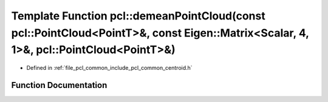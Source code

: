 .. _exhale_function_group__common_1ga7953d5001218e840a3a10a2c8649461e:

Template Function pcl::demeanPointCloud(const pcl::PointCloud<PointT>&, const Eigen::Matrix<Scalar, 4, 1>&, pcl::PointCloud<PointT>&)
=====================================================================================================================================

- Defined in :ref:`file_pcl_common_include_pcl_common_centroid.h`


Function Documentation
----------------------


.. doxygenfunction:: pcl::demeanPointCloud(const pcl::PointCloud<PointT>&, const Eigen::Matrix<Scalar, 4, 1>&, pcl::PointCloud<PointT>&)
